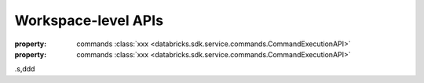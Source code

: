 Workspace-level APIs
-------------------------

.. class:: databricks.sdk.WorkspaceClient

  :property: commands :class:`xxx <databricks.sdk.service.commands.CommandExecutionAPI>`
  :property: commands :class:`xxx <databricks.sdk.service.commands.CommandExecutionAPI>`

.s,ddd

